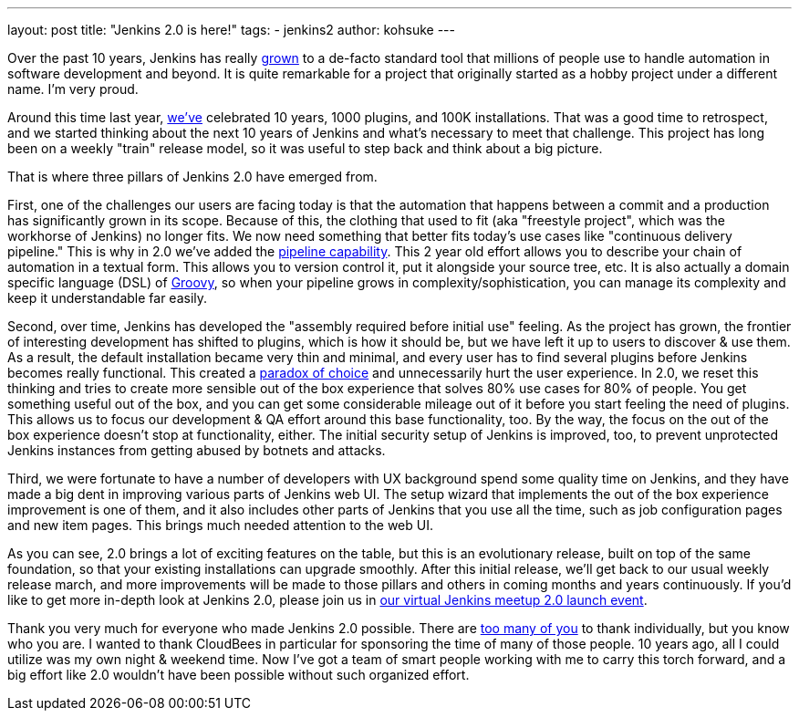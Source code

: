 ---
layout: post
title: "Jenkins 2.0 is here!"
tags:
- jenkins2
author: kohsuke
---

Over the past 10 years, Jenkins has really
link:http://stats.jenkins-ci.org/jenkins-stats/svg/svgs.html[grown] to a
de-facto standard tool that millions of people use to handle automation in
software development and beyond.  It is quite remarkable for a project that
originally started as a hobby project under a different name. I'm very proud.

Around this time last year,
link:https://jenkins.io/blog/2015/02/09/jenkins-celebration-day-is-february-26/[we've]
celebrated 10 years, 1000 plugins, and 100K installations. That was a good time
to retrospect, and we started thinking about the next 10 years of Jenkins and
what's necessary to meet that challenge.  This project has long been on a
weekly "train" release model, so it was useful to step back and think about a
big picture.

That is where three pillars of Jenkins 2.0 have emerged from.

First, one of the challenges our users are facing today is that the automation
that happens between a commit and a production has significantly grown in its
scope. Because of this, the clothing that used to fit (aka "freestyle project",
which was the workhorse of Jenkins) no longer fits. We now need something that
better fits today's use cases like "continuous delivery pipeline." This is why
in 2.0 we've added the link:/doc/pipeline[pipeline capability]. This 2 year old effort allows you
to describe your chain of automation in a textual form. This allows you to
version control it, put it alongside your source tree, etc. It is also actually
a domain specific language (DSL) of link:http://groovy-lang.org/[Groovy], so when your pipeline grows in
complexity/sophistication, you can manage its complexity and keep it
understandable far easily.

Second, over time, Jenkins has developed the "assembly required before initial
use" feeling. As the project has grown, the frontier of interesting development
has shifted to plugins, which is how it should be, but we have left it up to
users to discover & use them. As a result, the default installation became very
thin and minimal, and every user has to find several plugins before Jenkins
becomes really functional. This created a link:https://en.wikipedia.org/wiki/The_Paradox_of_Choice[paradox of choice] and unnecessarily
hurt the user experience. In 2.0, we reset this thinking and tries to create
more sensible out of the box experience that solves 80% use cases for 80% of
people. You get something useful out of the box, and you can get some
considerable mileage out of it before you start feeling the need of plugins.
This allows us to focus our development & QA effort around this base
functionality, too. By the way, the focus on the out of the box experience
doesn't stop at functionality, either. The initial security setup of Jenkins is
improved, too, to prevent unprotected Jenkins instances from getting abused by
botnets and attacks.

Third, we were fortunate to have a number of developers with UX background
spend some quality time on Jenkins, and they have made a big dent in improving
various parts of Jenkins web UI. The setup wizard that implements the out of
the box experience improvement is one of them, and it also includes other parts
of Jenkins that you use all the time, such as job configuration pages and new
item pages. This brings much needed attention to the web UI.

As you can see, 2.0 brings a lot of exciting features on the table, but this is
an evolutionary release, built on top of the same foundation, so that your
existing installations can upgrade smoothly. After this initial release, we'll
get back to our usual weekly release march, and more improvements will be made
to those pillars and others in coming months and years continuously. If you'd
like to get more in-depth look at Jenkins 2.0, please join us in link:http://www.meetup.com/Jenkins-online-meetup/events/230154841/[our virtual
Jenkins meetup 2.0 launch event].

Thank you very much for everyone who made Jenkins 2.0 possible. There are
link:https://github.com/jenkinsci/jenkins/graphs/contributors[too many of you]
to thank individually, but you know who you are. I wanted to thank CloudBees in
particular for sponsoring the time of many of those people. 10 years ago, all I
could utilize was my own night & weekend time. Now I've got a team of smart
people working with me to carry this torch forward, and a big effort like 2.0
wouldn't have been possible without such organized effort.

